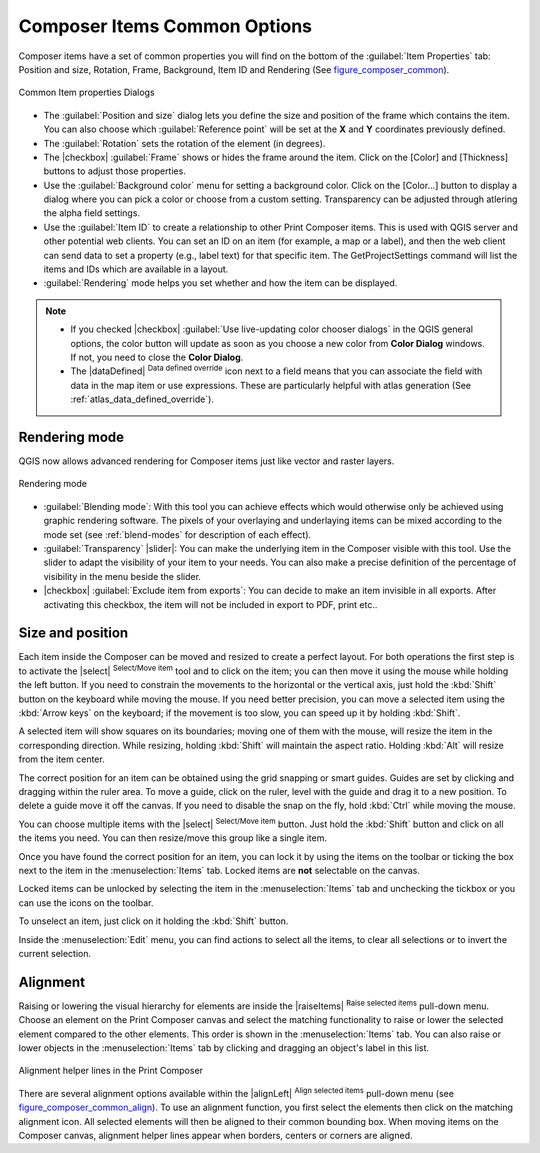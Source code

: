 .. only:: html

   |updatedisclaimer|

Composer Items Common Options
==============================

.. only:: html

   .. contents::
      :local:

Composer items have a set of common properties you will find on the bottom of
the :guilabel:`Item Properties` tab: Position and size, Rotation, Frame,
Background, Item ID and Rendering (See figure_composer_common_).

.. _Figure_composer_common:

.. figure:: /static/user_manual/print_composer/common_properties.png
   :align: center

   Common Item properties Dialogs

.. _Frame_Dialog:

* The :guilabel:`Position and size` dialog lets you define the size and position of the frame
  which contains the item.
  You can also choose which :guilabel:`Reference point` will be set at the **X** and **Y**
  coordinates previously defined.
* The :guilabel:`Rotation` sets the rotation of the element (in degrees).
* The |checkbox| :guilabel:`Frame` shows or hides the frame around the item.
  Click on the [Color] and [Thickness] buttons to adjust those properties.
* Use the :guilabel:`Background color` menu for setting a background color.
  Click on the [Color...] button to display a dialog where you can pick a color
  or choose from a custom setting.
  Transparency can be adjusted through atlering the alpha field settings.
* Use the :guilabel:`Item ID` to create a relationship to other Print Composer items.
  This is used with QGIS server and other potential web
  clients. You can set an ID on an item (for example, a map or a label), and then the web client
  can send data to set a property
  (e.g., label text) for that specific item. The GetProjectSettings command will list the items
  and IDs which are available in a layout.
* :guilabel:`Rendering` mode helps you set whether and how the item can be displayed.

.. note::

   * If you checked |checkbox| :guilabel:`Use live-updating color chooser dialogs`
     in the QGIS general options, the color button will update as soon as you
     choose a new color from **Color Dialog** windows. If not, you need to
     close the **Color Dialog**.
   * The |dataDefined| :sup:`Data defined override` icon next to a field
     means that you can associate the field with data in the map item or use
     expressions. These are particularly helpful with atlas generation
     (See :ref:`atlas_data_defined_override`).


.. index:: Rendering mode
.. _Composer_Rendering_Mode:

Rendering mode
--------------

QGIS now allows advanced rendering for Composer items just like vector and raster layers.

.. _figure_composer_common_rendering:

.. figure:: /static/user_manual/print_composer/rendering_mode.png
   :align: center

   Rendering mode

* :guilabel:`Blending mode`: With this tool you can achieve effects which would otherwise
  only be achieved using graphic rendering software. The pixels of your overlaying and
  underlaying items can be mixed according to the mode set (see :ref:`blend-modes`
  for description of each effect).
* :guilabel:`Transparency` |slider|: You can make the underlying item in the Composer visible
  with this tool.
  Use the slider to adapt the visibility of your item to your needs.
  You can also make a precise definition of the percentage of visibility in the menu beside the
  slider.
* |checkbox| :guilabel:`Exclude item from exports`: You can decide to make an item invisible in
  all exports.
  After activating this checkbox, the item will not be included in export to PDF, print etc..


Size and position
------------------

Each item inside the Composer can be moved and resized to create a perfect layout.
For both operations the first step is to activate the |select| :sup:`Select/Move item` tool
and to click on the item; you can then move it using the mouse while holding the left button.
If you need to constrain the movements to the horizontal or the vertical axis, just hold
the :kbd:`Shift` button on the keyboard while moving the mouse.
If you need better precision, you can move a selected item using the :kbd:`Arrow keys` on the keyboard;
if the movement is too slow, you can speed up it by holding :kbd:`Shift`.

A selected item will show squares on its boundaries; moving one of them with the mouse, will resize
the item in the corresponding direction. While resizing,
holding :kbd:`Shift` will maintain the aspect ratio. Holding :kbd:`Alt` will
resize from the item center.

The correct position for an item can be obtained using the grid snapping or
smart guides. Guides are set by clicking and dragging within the ruler area. To move a guide,
click on the ruler, level with the guide and drag it to a new
position. To delete a guide move it off the canvas. If you need to disable the
snap on the fly, hold :kbd:`Ctrl` while moving the mouse.

You can choose multiple items with the |select| :sup:`Select/Move item` button.
Just hold the :kbd:`Shift` button and click on all the items you need.
You can then resize/move this group like a single item.

Once you have found the correct position for an item, you can lock it by using
the items on the toolbar or ticking the box next to the item in the
:menuselection:`Items` tab. Locked items are **not** selectable on the canvas.

Locked items can be unlocked by selecting the item in the
:menuselection:`Items` tab and unchecking the tickbox or you can use the icons
on the toolbar.

To unselect an item, just click on it holding the :kbd:`Shift` button.

Inside the :menuselection:`Edit` menu, you can find actions to select all the items,
to clear all selections or to invert the current selection.


.. index:: Items alignment

Alignment
----------

Raising or lowering the visual hierarchy for elements are inside the |raiseItems|
:sup:`Raise selected items` pull-down menu. Choose an element on the Print Composer
canvas and select the matching functionality to raise or lower the selected
element compared to the other elements. This order is
shown in the :menuselection:`Items` tab. You can also raise or lower objects
in the :menuselection:`Items` tab by clicking and dragging an object's label
in this list.

.. _figure_composer_common_align:

.. figure:: /static/user_manual/print_composer/alignment_lines.png
   :align: center

   Alignment helper lines in the Print Composer

There are several alignment options available within the |alignLeft|
:sup:`Align selected items` pull-down menu (see figure_composer_common_align_). To use an
alignment function, you first select the elements then click on the
matching alignment icon. All selected elements will then be aligned to their common bounding box.
When moving items on the Composer canvas, alignment helper lines appear when borders, centers or
corners are aligned.

